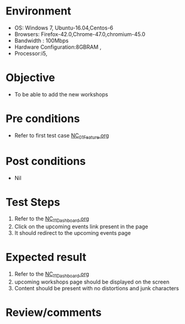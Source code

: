 #+Author: Sravanthi
#+Date Created: 13 Dec 2018
* Environment
  - OS: Windows 7, Ubuntu-16.04,Centos-6
  - Browsers: Firefox-42.0,Chrome-47.0,chromium-45.0
  - Bandwidth : 100Mbps
  - Hardware Configuration:8GBRAM , 
  - Processor:i5,

* Objective
  - To be able to add the new workshops

* Pre conditions
  - Refer to first test case [[https://github.com/vlead/outreach-portal/blob/master/test-cases/integration_test-cases/NC/NC_01_Feature.org][NC_01_Feature.org]]

* Post conditions
  - Nil
* Test Steps
  1. Refer to the [[https://github.com/vlead/outreach-portal/blob/master/test-cases/integration_test-cases/NC/NC_11_Dashboard.org][NC_11_Dashboard.org]] 
  2. Click on the upcoming events link present in the page
  3. It should redirect to the upcoming events page

* Expected result
  1. Refer to the  [[https://github.com/vlead/outreach-portal/blob/master/test-cases/integration_test-cases/NC/NC_11_Dashboard.org][NC_11_Dashboard.org]]
  2. upcoming workshops page should be displayed on the screen
  3. Content should be present with no distortions and junk characters

* Review/comments


